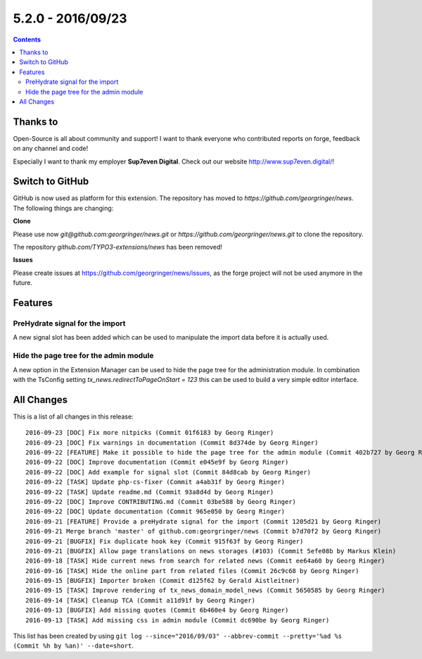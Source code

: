 5.2.0 - 2016/09/23
==================



..  contents::
    :depth: 3

Thanks to
---------
Open-Source is all about community and support! I want to thank everyone who contributed reports on forge, feedback on any channel and code!

Especially I want to thank my employer **Sup7even Digital**. Check out our website http://www.sup7even.digital/!

Switch to GitHub
----------------
GitHub is now used as platform for this extension. The repository has moved to `https://github.com/georgringer/news`. The following things are changing:

**Clone**

Please use now `git@github.com:georgringer/news.git` or `https://github.com/georgringer/news.git` to clone the repository.

The repository `github.com/TYPO3-extensions/news` has been removed!

**Issues**

Please create issues at https://github.com/georgringer/news/issues, as the forge project will not be used anymore in the future.

Features
--------

PreHydrate signal for the import
^^^^^^^^^^^^^^^^^^^^^^^^^^^^^^^^
A new signal slot has been added which can be used to manipulate the import data before it is actually used.

Hide the page tree for the admin module
^^^^^^^^^^^^^^^^^^^^^^^^^^^^^^^^^^^^^^^
A new option in the Extension Manager can be used to hide the page tree for the administration module.
In combination with the TsConfig setting `tx_news.redirectToPageOnStart = 123` this can be used to build a very simple editor interface.


All Changes
-----------
This is a list of all changes in this release: ::

        2016-09-23 [DOC] Fix more nitpicks (Commit 01f6183 by Georg Ringer)
        2016-09-23 [DOC] Fix warnings in documentation (Commit 8d374de by Georg Ringer)
        2016-09-22 [FEATURE] Make it possible to hide the page tree for the admin module (Commit 402b727 by Georg Ringer)
        2016-09-22 [DOC] Improve documentation (Commit e045e9f by Georg Ringer)
        2016-09-22 [DOC] Add example for signal slot (Commit 84d8cab by Georg Ringer)
        2016-09-22 [TASK] Update php-cs-fixer (Commit a4ab31f by Georg Ringer)
        2016-09-22 [TASK] Update readme.md (Commit 93a8d4d by Georg Ringer)
        2016-09-22 [DOC] Improve CONTRIBUTING.md (Commit 03be588 by Georg Ringer)
        2016-09-22 [DOC] Update documentation (Commit 965e050 by Georg Ringer)
        2016-09-21 [FEATURE] Provide a preHydrate signal for the import (Commit 1205d21 by Georg Ringer)
        2016-09-21 Merge branch 'master' of github.com:georgringer/news (Commit b7d70f2 by Georg Ringer)
        2016-09-21 [BUGFIX] Fix duplicate hook key (Commit 915f63f by Georg Ringer)
        2016-09-21 [BUGFIX] Allow page translations on news storages (#103) (Commit 5efe08b by Markus Klein)
        2016-09-18 [TASK] Hide current news from search for related news (Commit ee64a60 by Georg Ringer)
        2016-09-16 [TASK] Hide the online part from related files (Commit 26c9c68 by Georg Ringer)
        2016-09-15 [BUGFIX] Importer broken (Commit d125f62 by Gerald Aistleitner)
        2016-09-15 [TASK] Improve rendering of tx_news_domain_model_news (Commit 5650585 by Georg Ringer)
        2016-09-14 [TASK] Cleanup TCA (Commit a11d91f by Georg Ringer)
        2016-09-13 [BUGFIX] Add missing quotes (Commit 6b460e4 by Georg Ringer)
        2016-09-13 [TASK] Add missing css in admin module (Commit dc690be by Georg Ringer)

This list has been created by using ``git log --since="2016/09/03" --abbrev-commit --pretty='%ad %s (Commit %h by %an)' --date=short``.
